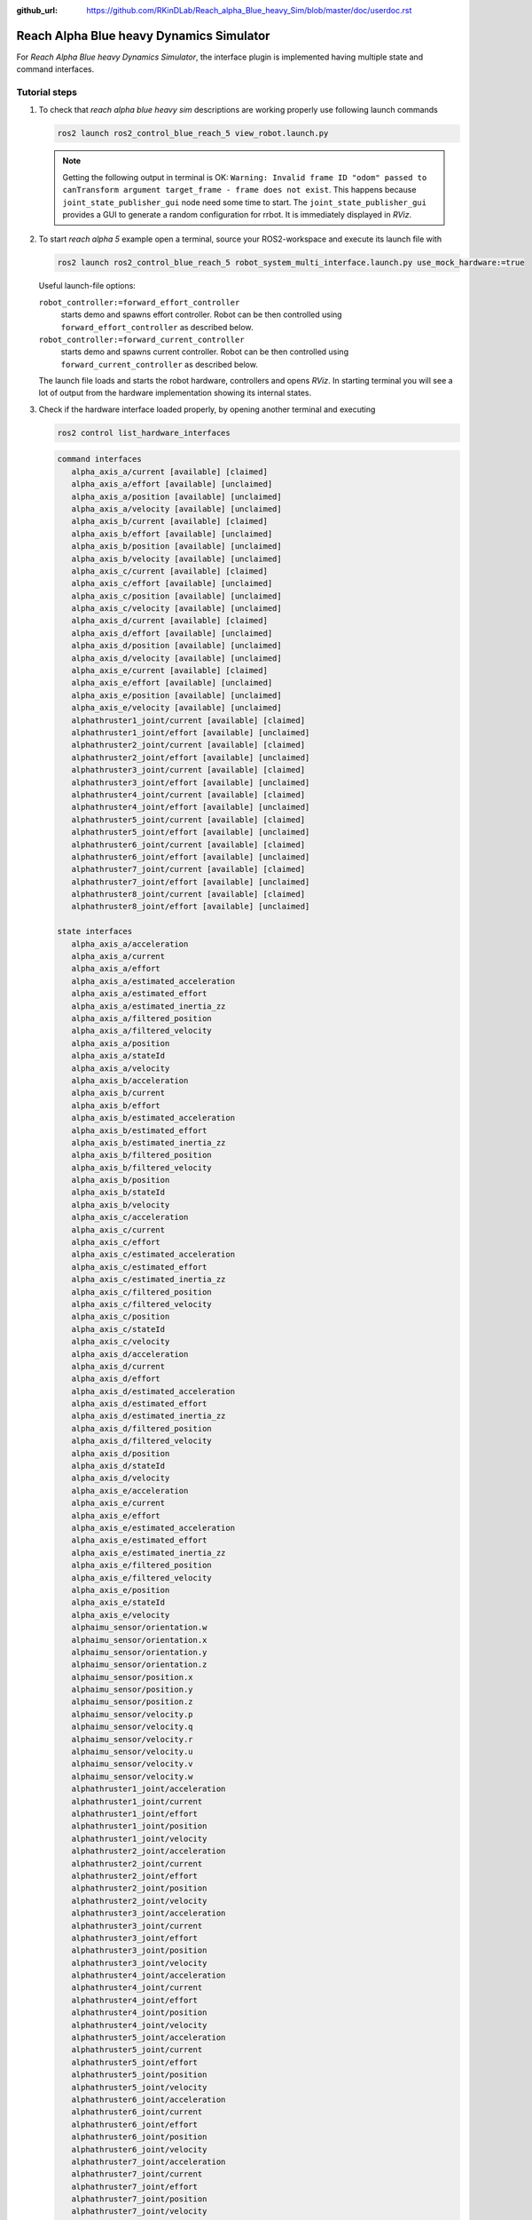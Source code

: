 :github_url: https://github.com/RKinDLab/Reach_alpha_Blue_heavy_Sim/blob/master/doc/userdoc.rst

.. _ros2_control_RA5BHS_userdoc:

************************************************
Reach Alpha Blue heavy Dynamics Simulator
************************************************

For *Reach Alpha Blue heavy Dynamics Simulator*, the interface plugin is implemented having multiple state and command interfaces.


Tutorial steps
--------------------------

1. To check that *reach alpha blue heavy sim* descriptions are working properly use following launch commands

   .. code-block:: shell

    ros2 launch ros2_control_blue_reach_5 view_robot.launch.py

   .. note::
    Getting the following output in terminal is OK: ``Warning: Invalid frame ID "odom" passed to canTransform argument target_frame - frame does not exist``.
    This happens because ``joint_state_publisher_gui`` node need some time to start.
    The ``joint_state_publisher_gui`` provides a GUI to generate  a random configuration for rrbot. It is immediately displayed in *RViz*.


2. To start *reach alpha 5* example open a terminal, source your ROS2-workspace and execute its launch file with

   .. code-block:: shell

    ros2 launch ros2_control_blue_reach_5 robot_system_multi_interface.launch.py use_mock_hardware:=true

   Useful launch-file options:

   ``robot_controller:=forward_effort_controller``
    starts demo and spawns effort controller. Robot can be then controlled using ``forward_effort_controller`` as described below.

   ``robot_controller:=forward_current_controller``
    starts demo and spawns current controller. Robot can be then controlled using ``forward_current_controller`` as described below.

   The launch file loads and starts the robot hardware, controllers and opens *RViz*.
   In starting terminal you will see a lot of output from the hardware implementation showing its internal states.

3. Check if the hardware interface loaded properly, by opening another terminal and executing

   .. code-block:: shell

    ros2 control list_hardware_interfaces

   .. code-block:: shell

      command interfaces
         alpha_axis_a/current [available] [claimed]
         alpha_axis_a/effort [available] [unclaimed]
         alpha_axis_a/position [available] [unclaimed]
         alpha_axis_a/velocity [available] [unclaimed]
         alpha_axis_b/current [available] [claimed]
         alpha_axis_b/effort [available] [unclaimed]
         alpha_axis_b/position [available] [unclaimed]
         alpha_axis_b/velocity [available] [unclaimed]
         alpha_axis_c/current [available] [claimed]
         alpha_axis_c/effort [available] [unclaimed]
         alpha_axis_c/position [available] [unclaimed]
         alpha_axis_c/velocity [available] [unclaimed]
         alpha_axis_d/current [available] [claimed]
         alpha_axis_d/effort [available] [unclaimed]
         alpha_axis_d/position [available] [unclaimed]
         alpha_axis_d/velocity [available] [unclaimed]
         alpha_axis_e/current [available] [claimed]
         alpha_axis_e/effort [available] [unclaimed]
         alpha_axis_e/position [available] [unclaimed]
         alpha_axis_e/velocity [available] [unclaimed]
         alphathruster1_joint/current [available] [claimed]
         alphathruster1_joint/effort [available] [unclaimed]
         alphathruster2_joint/current [available] [claimed]
         alphathruster2_joint/effort [available] [unclaimed]
         alphathruster3_joint/current [available] [claimed]
         alphathruster3_joint/effort [available] [unclaimed]
         alphathruster4_joint/current [available] [claimed]
         alphathruster4_joint/effort [available] [unclaimed]
         alphathruster5_joint/current [available] [claimed]
         alphathruster5_joint/effort [available] [unclaimed]
         alphathruster6_joint/current [available] [claimed]
         alphathruster6_joint/effort [available] [unclaimed]
         alphathruster7_joint/current [available] [claimed]
         alphathruster7_joint/effort [available] [unclaimed]
         alphathruster8_joint/current [available] [claimed]
         alphathruster8_joint/effort [available] [unclaimed]

      state interfaces
         alpha_axis_a/acceleration
         alpha_axis_a/current
         alpha_axis_a/effort
         alpha_axis_a/estimated_acceleration
         alpha_axis_a/estimated_effort
         alpha_axis_a/estimated_inertia_zz
         alpha_axis_a/filtered_position
         alpha_axis_a/filtered_velocity
         alpha_axis_a/position
         alpha_axis_a/stateId
         alpha_axis_a/velocity
         alpha_axis_b/acceleration
         alpha_axis_b/current
         alpha_axis_b/effort
         alpha_axis_b/estimated_acceleration
         alpha_axis_b/estimated_effort
         alpha_axis_b/estimated_inertia_zz
         alpha_axis_b/filtered_position
         alpha_axis_b/filtered_velocity
         alpha_axis_b/position
         alpha_axis_b/stateId
         alpha_axis_b/velocity
         alpha_axis_c/acceleration
         alpha_axis_c/current
         alpha_axis_c/effort
         alpha_axis_c/estimated_acceleration
         alpha_axis_c/estimated_effort
         alpha_axis_c/estimated_inertia_zz
         alpha_axis_c/filtered_position
         alpha_axis_c/filtered_velocity
         alpha_axis_c/position
         alpha_axis_c/stateId
         alpha_axis_c/velocity
         alpha_axis_d/acceleration
         alpha_axis_d/current
         alpha_axis_d/effort
         alpha_axis_d/estimated_acceleration
         alpha_axis_d/estimated_effort
         alpha_axis_d/estimated_inertia_zz
         alpha_axis_d/filtered_position
         alpha_axis_d/filtered_velocity
         alpha_axis_d/position
         alpha_axis_d/stateId
         alpha_axis_d/velocity
         alpha_axis_e/acceleration
         alpha_axis_e/current
         alpha_axis_e/effort
         alpha_axis_e/estimated_acceleration
         alpha_axis_e/estimated_effort
         alpha_axis_e/estimated_inertia_zz
         alpha_axis_e/filtered_position
         alpha_axis_e/filtered_velocity
         alpha_axis_e/position
         alpha_axis_e/stateId
         alpha_axis_e/velocity
         alphaimu_sensor/orientation.w
         alphaimu_sensor/orientation.x
         alphaimu_sensor/orientation.y
         alphaimu_sensor/orientation.z
         alphaimu_sensor/position.x
         alphaimu_sensor/position.y
         alphaimu_sensor/position.z
         alphaimu_sensor/velocity.p
         alphaimu_sensor/velocity.q
         alphaimu_sensor/velocity.r
         alphaimu_sensor/velocity.u
         alphaimu_sensor/velocity.v
         alphaimu_sensor/velocity.w
         alphathruster1_joint/acceleration
         alphathruster1_joint/current
         alphathruster1_joint/effort
         alphathruster1_joint/position
         alphathruster1_joint/velocity
         alphathruster2_joint/acceleration
         alphathruster2_joint/current
         alphathruster2_joint/effort
         alphathruster2_joint/position
         alphathruster2_joint/velocity
         alphathruster3_joint/acceleration
         alphathruster3_joint/current
         alphathruster3_joint/effort
         alphathruster3_joint/position
         alphathruster3_joint/velocity
         alphathruster4_joint/acceleration
         alphathruster4_joint/current
         alphathruster4_joint/effort
         alphathruster4_joint/position
         alphathruster4_joint/velocity
         alphathruster5_joint/acceleration
         alphathruster5_joint/current
         alphathruster5_joint/effort
         alphathruster5_joint/position
         alphathruster5_joint/velocity
         alphathruster6_joint/acceleration
         alphathruster6_joint/current
         alphathruster6_joint/effort
         alphathruster6_joint/position
         alphathruster6_joint/velocity
         alphathruster7_joint/acceleration
         alphathruster7_joint/current
         alphathruster7_joint/effort
         alphathruster7_joint/position
         alphathruster7_joint/velocity
         alphathruster8_joint/acceleration
         alphathruster8_joint/current
         alphathruster8_joint/effort
         alphathruster8_joint/position
         alphathruster8_joint/velocity


   Marker ``[claimed]`` by command interfaces means that a controller has access to command *system*.

4. Check which controllers are running

   .. code-block:: shell

    ros2 control list_controllers

   gives

   .. code-block:: shell

      joint_state_broadcaster[joint_state_broadcaster/JointStateBroadcaster] active    
      forward_current_controller[forward_command_controller/ForwardCommandController] active

   Check how this output changes if you use the different launch file arguments described above.

5. If you get output from above you can send commands to *Forward Current Controller*, either:

   #. Manually using ROS 2 CLI interface.

      * when using ``forward_current_controller`` controller

        .. code-block:: shell

         ros2 topic pub /forward_current_controller/commands std_msgs/msg/Float64MultiArray "{data: [0.0, 0.0, 0.0, 0.0, 0.0, 0.0, 0.0, 0.0, 0.0, 0.0, 0.0 , 0.0, 0.0]}" --once

      * when using ``forward_effort_controller`` controller

        .. code-block:: shell

         ros2 topic pub /forward_effort_controller/commands std_msgs/msg/Float64MultiArray "{data: [0.0, 0.0, 0.0, 0.0, 0.0, 0.0, 0.0, 0.0, 0.0, 0.0, 0.0 , 0.0, 0.0]}" --once
   
   .. note::
      The initial five floating-point values are assigned sequentially to the manipulator, starting from the base at index[0] to the end-effector 
      at index[4]. The subsequent eight floating-point values are designated for the vehicle's thrusters.
